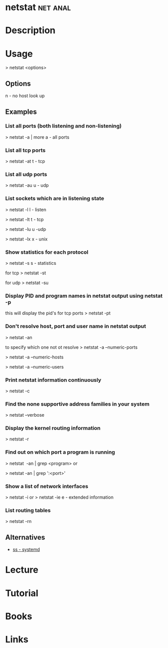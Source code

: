 #+TAGS: net anal


* netstat							   :net:anal:
* Description
* Usage
> netstat <options>

** Options
n - no host look up

** Examples
*** List all ports (both listening and non-listening)
> netstat -a | more
a - all ports

*** List all tcp ports
> netstat -at
t - tcp

*** List all udp ports
> netstat -au
u - udp

*** List sockets which are in listening state
> netstat -l
l - listen

> netstat -lt
t - tcp

> netstat -lu
u -udp

> netstat -lx
x - unix

*** Show statistics for each protocol
> netstat -s
s - statistics

for tcp
> netstat -st

for udp
> netstat -su

*** Display PID and program names in netstat output using netstat -p
this will display the pid's for tcp ports
> netstat -pt

*** Don't resolve host, port and user name in netstat output
> netstat -an

to specify which one not ot resolve
> netstat -a --numeric-ports

> netstat -a --numeric-hosts

> netstat -a --numeric-users

*** Print netstat information continuously
> netstat -c

*** Find the none supportive address families in your system
> netstat --verbose

*** Display the kernel routing information
> netstat -r

*** Find out on which port a program is running 
> netstat  -an | grep <program>
or

> netstat -an | grep ':<port>'

*** Show a list of network interfaces
> netstat -i
or
> netstat -ie
e - extended information

*** List routing tables
> netstat -rn

** Alternatives
- [[file:ss.org][ss - systemd]]
* Lecture
* Tutorial
* Books
* Links
